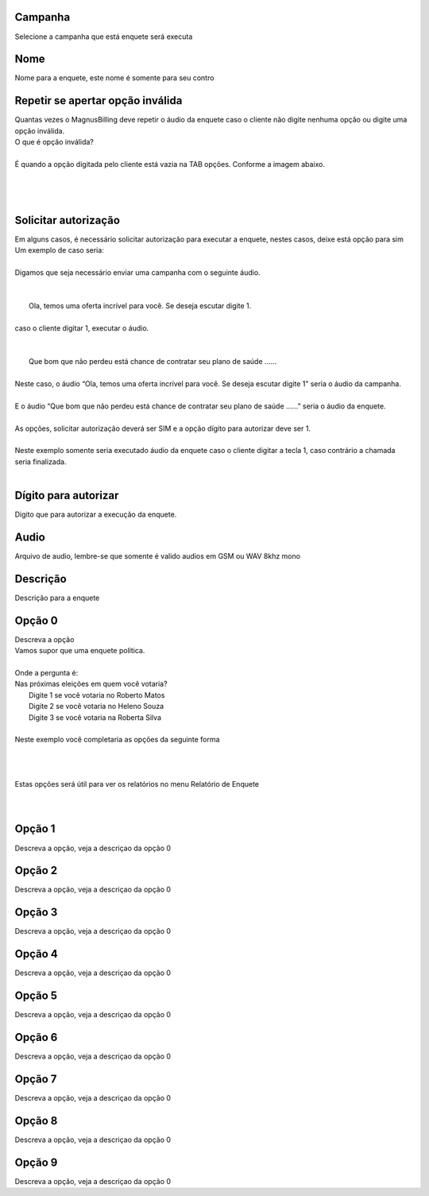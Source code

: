 
.. _campaignPoll-id-campaign:

Campanha
--------

| Selecione a campanha que está enquete será executa




.. _campaignPoll-name:

Nome
----

| Nome para a enquete, este nome é somente para seu contro




.. _campaignPoll-repeat:

Repetir se apertar opção inválida
------------------------------------

| Quantas vezes o MagnusBilling deve repetir o áudio da enquete caso o cliente não digite nenhuma opção ou digite uma opção inválida.
| O que é opção inválida?
| 
| É quando a opção digitada pelo cliente está vazia na TAB opções. Conforme a imagem abaixo.
| 
.. image:: ../img/pool_blank.png
   :scale: 100%
| 
| 




.. _campaignPoll-request-authorize:

Solicitar autorização
-----------------------

| Em alguns casos, é necessário solicitar autorização para executar a enquete, nestes casos, deixe está opção para sim
| Um exemplo de caso seria:
| 
| Digamos que seja necessário enviar uma campanha com o seguinte áudio.
| 
| 
|     Ola, temos uma oferta incrível para você. Se deseja escutar digite 1.
| 
| caso o cliente digitar 1, executar o áudio.
| 
| 
|     Que bom que não perdeu está chance de contratar seu plano de saúde …...
| 
| Neste caso, o áudio “Ola, temos uma oferta incrível para você. Se deseja escutar digite 1” seria o áudio da campanha.
| 
| E o áudio “Que bom que não perdeu está chance de contratar seu plano de saúde …...” seria o áudio da enquete.
| 
| As opções, solicitar autorização deverá ser SIM e a opção dígito para autorizar deve ser 1.
| 
| Neste exemplo somente seria executado áudio da enquete caso o cliente digitar a tecla 1, caso contrário a chamada seria finalizada.
| 




.. _campaignPoll-digit-authorize:

Dígito para autorizar
----------------------

| Digito que para autorizar a execução da enquete.




.. _campaignPoll-arq-audio:

Audio
-----

| Arquivo de audio, lembre-se que somente é valido audios em GSM ou WAV 8khz mono




.. _campaignPoll-description:

Descrição
-----------

| Descrição para a enquete




.. _campaignPoll-option0:

Opção 0
---------

| Descreva a opção
| Vamos supor que uma enquete política.
| 
| Onde a pergunta é:
| Nas próximas eleições em quem você votaria?
|     Digite 1 se você votaria no Roberto Matos
|     Digite 2 se você votaria no Heleno Souza
|     Digite 3 se você votaria na Roberta Silva
| 
| Neste exemplo você completaria as opções da seguinte forma
| 
| 
.. image:: ../img/poll_options.png
   :scale: 100% 
| 
| Estas opções será útil para ver os relatórios no menu Relatório de Enquete
| 
| 




.. _campaignPoll-option1:

Opção 1
---------

| Descreva a opção, veja a descriçao da opção 0




.. _campaignPoll-option2:

Opção 2
---------

| Descreva a opção, veja a descriçao da opção 0




.. _campaignPoll-option3:

Opção 3
---------

| Descreva a opção, veja a descriçao da opção 0




.. _campaignPoll-option4:

Opção 4
---------

| Descreva a opção, veja a descriçao da opção 0




.. _campaignPoll-option5:

Opção 5
---------

| Descreva a opção, veja a descriçao da opção 0




.. _campaignPoll-option6:

Opção 6
---------

| Descreva a opção, veja a descriçao da opção 0




.. _campaignPoll-option7:

Opção 7
---------

| Descreva a opção, veja a descriçao da opção 0




.. _campaignPoll-option8:

Opção 8
---------

| Descreva a opção, veja a descriçao da opção 0




.. _campaignPoll-option9:

Opção 9
---------

| Descreva a opção, veja a descriçao da opção 0



